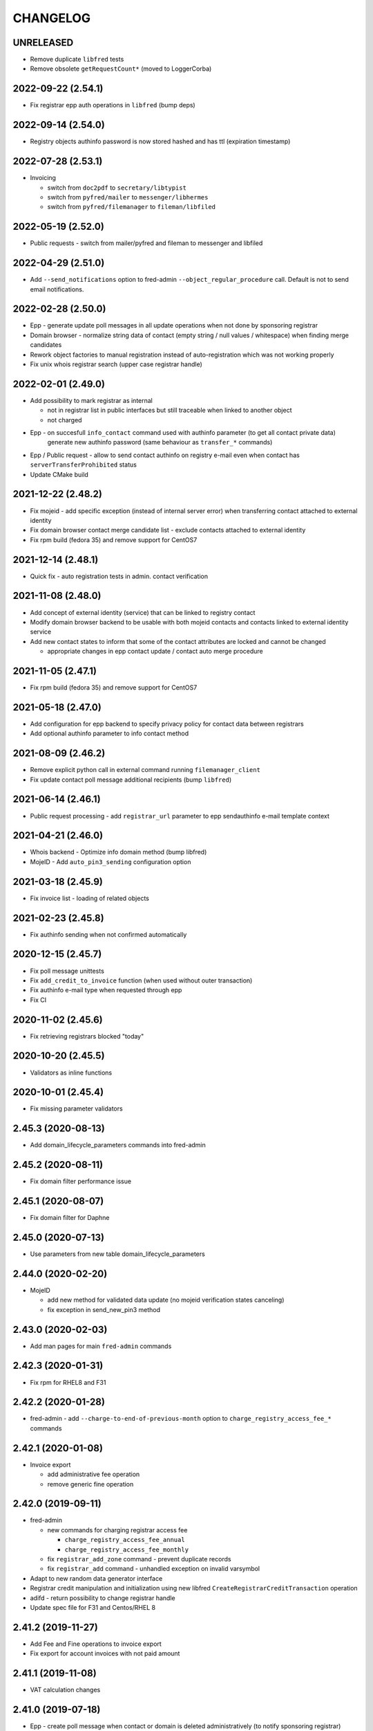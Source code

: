 CHANGELOG
=========

UNRELEASED
----------

* Remove duplicate ``libfred`` tests

* Remove obsolete ``getRequestCount*`` (moved to LoggerCorba)

2022-09-22 (2.54.1)
-------------------

* Fix registrar epp auth operations in ``libfred`` (bump deps)

2022-09-14 (2.54.0)
-------------------

* Registry objects authinfo password is now stored hashed and has ttl (expiration timestamp)

2022-07-28 (2.53.1)
-------------------

* Invoicing

  - switch from ``doc2pdf`` to ``secretary/libtypist``
  - switch from ``pyfred/mailer`` to ``messenger/libhermes``
  - switch from ``pyfred/filemanager`` to ``fileman/libfiled``

2022-05-19 (2.52.0)
-------------------

* Public requests - switch from mailer/pyfred and fileman to messenger and libfiled

2022-04-29 (2.51.0)
-------------------

* Add ``--send_notifications`` option to fred-admin ``--object_regular_procedure`` call. Default is not to send email notifications.

2022-02-28 (2.50.0)
-------------------

* Epp - generate update poll messages in all update operations when not done by sponsoring registrar

* Domain browser - normalize string data of contact (empty string / null values / whitespace) when finding merge candidates

* Rework object factories to manual registration instead of auto-registration which was not working properly

* Fix unix whois registrar search (upper case registrar handle)

2022-02-01 (2.49.0)
-------------------

* Add possibility to mark registrar as internal

  - not in registrar list in public interfaces but still traceable when linked to another object
  - not charged

* Epp - on succesfull ``info_contact`` command used with authinfo parameter (to get all contact private data)
        generate new authinfo password (same behaviour as ``transfer_*`` commands)

* Epp / Public request - allow to send contact authinfo on registry e-mail even when contact has ``serverTransferProhibited`` status

* Update CMake build

2021-12-22 (2.48.2)
-------------------

* Fix mojeid - add specific exception (instead of internal server error) when transferring contact attached to external identity

* Fix domain browser contact merge candidate list - exclude contacts attached to external identity

* Fix rpm build (fedora 35) and remove support for CentOS7

2021-12-14 (2.48.1)
-------------------

* Quick fix - auto registration tests in admin. contact verification

2021-11-08 (2.48.0)
-------------------

* Add concept of external identity (service) that can be linked to registry contact

* Modify domain browser backend to be usable with both mojeid contacts and contacts linked to external identity service

* Add new contact states to inform that some of the contact attributes are locked and cannot be changed

  - appropriate changes in epp contact update / contact auto merge procedure

2021-11-05 (2.47.1)
-------------------

* Fix rpm build (fedora 35) and remove support for CentOS7

2021-05-18 (2.47.0)
-------------------

* Add configuration for epp backend to specify privacy policy for contact data between registrars

* Add optional authinfo parameter to info contact method

2021-08-09 (2.46.2)
-------------------

* Remove explicit python call in external command running ``filemanager_client``

* Fix update contact poll message additional recipients (bump ``libfred``)

2021-06-14 (2.46.1)
-------------------

* Public request processing - add ``registrar_url`` parameter to epp sendauthinfo e-mail template context

2021-04-21 (2.46.0)
-------------------

* Whois backend - Optimize info domain method (bump libfred)

* MojeID - Add ``auto_pin3_sending`` configuration option

2021-03-18 (2.45.9)
-------------------

* Fix invoice list - loading of related objects

2021-02-23 (2.45.8)
-------------------

* Fix authinfo sending when not confirmed automatically

2020-12-15 (2.45.7)
-------------------

* Fix poll message unittests

* Fix ``add_credit_to_invoice`` function (when used without outer transaction)

* Fix authinfo e-mail type when requested through epp

* Fix CI

2020-11-02 (2.45.6)
-------------------

* Fix retrieving registrars blocked "today"

2020-10-20 (2.45.5)
-------------------

* Validators as inline functions

2020-10-01 (2.45.4)
-------------------

* Fix missing parameter validators

2.45.3 (2020-08-13)
-------------------

* Add domain_lifecycle_parameters commands into fred-admin

2.45.2 (2020-08-11)
-------------------

* Fix domain filter performance issue

2.45.1 (2020-08-07)
-------------------

* Fix domain filter for Daphne

2.45.0 (2020-07-13)
-------------------

* Use parameters from new table domain_lifecycle_parameters

2.44.0 (2020-02-20)
-------------------

* MojeID

  * add new method for validated data update (no mojeid verification states canceling)

  * fix exception in send_new_pin3 method

2.43.0 (2020-02-03)
-------------------

* Add man pages for main ``fred-admin`` commands

2.42.3 (2020-01-31)
-------------------

* Fix rpm for RHEL8 and F31

2.42.2 (2020-01-28)
-------------------

* fred-admin - add ``--charge-to-end-of-previous-month`` option to ``charge_registry_access_fee_*`` commands

2.42.1 (2020-01-08)
-------------------

* Invoice export

  * add administrative fee operation

  * remove generic fine operation

2.42.0 (2019-09-11)
-------------------

* fred-admin

  * new commands for charging registrar access fee

    * ``charge_registry_access_fee_annual``

    * ``charge_registry_access_fee_monthly``

  * fix ``registrar_add_zone`` command - prevent duplicate records

  * fix ``registrar_add`` command - unhandled exception on invalid varsymbol

* Adapt to new random data generator interface

* Registrar credit manipulation and initialization using new
  libfred ``CreateRegistrarCreditTransaction`` operation

* adifd - return possibility to change registrar handle

* Update spec file for F31 and Centos/RHEL 8

2.41.2 (2019-11-27)
-------------------

* Add Fee and Fine operations to invoice export

* Fix export for account invoices with not paid amount

2.41.1 (2019-11-08)
-------------------

* VAT calculation changes

2.41.0 (2019-07-18)
-------------------

* Epp - create poll message when contact or domain is deleted administratively (to notify sponsoring registrar)

* Epp, MojeID - create poll message when contact is changed to:

  * sponsoring registrar of this contact if change was done by other than sponsoring registrar

  * sponsoring registrars of domains where this contact is assigned as holder or admin-c

* Epp - fix contact data change detection (to avoid dropping contact verification states)

* MojeID - fix contact address discloseflag change due to loss of contact
           verification states in `update_transfer_contact_prepare` method

2.40.3 (2019-07-11)
-------------------

* Fix configuration according to documented instalation procedure

2.40.2 (2019-06-19)
-------------------

* Fix rpm build (fedora 30)

2.40.1 (2019-06-10)
-------------------

* MojeID - fix contact data change detection (to avoid dropping contact verification states)

* Whois - fix log serverity for failed idn conversion of domain name

2.40.0 (2019-04-26)
-------------------

* Accounting (fred-accifd) - payment import

  * add optional custom tax date when specifying registrar manually

  * fix - use account date as tax date when matching registrar automatically

2.39.1 (2019-05-02)
-------------------

* Fix CMake (relative path for LIBFRED_DIR)

2.39.0 (2019-03-20)
-------------------

* License GNU GPLv3+

* CMake fixes

* Autotools removal

* Library libfred moved to separate repository (easier to reuse)

* Removed old database model structures and rewriting them to libfred operations (phase 2)

* Unique registrar payment identifier

* Administrative domain blocking/unblocking

  * when unblocking domain, unblock also linked contact (only if possible - must
    be also admin. blocked and not linked to another admin. blocked domain)

* Contact verification / MojeID

  * do not cancel identifiedContact and validatedContact flags on only letter case change in contact name

* CI fixes

2.38.3 (2019-02-26)
-------------------

* Fix mojeid method for sending new pin3 (always create new request)

2.38.2 (2019-02-11)
-------------------

* Add systemd services for fedora packages

2.38.1 (2019-01-15)
-------------------

* Fix accounting (fred-accifd) - getting registrar by payment data (invalid data and logging)

2.38.0 (2018-08-16)
-------------------

* epp disclose flags defaults configuration

* mojeid

  * join fist/last name to name

  * check for registrar configuration

* public request impl. refactoring

  * asynchronous processing of authinfo and block/unblock requests by fred-admin command

  * status enum renaming

  * new verification type for requests (government)

* new interface for accounting (registrar credit) - (phase 1)

  * bank payments moved to separate project (django-pain, fred-pain)

  * backend will manage only registrar credit transactions through this interface (fred-accifd)

  * preparations for moving invoices as well

* fix - whois nameserver validity check

* fixes in random generator initialization (tests, call id logging)

* removed code duplicity

* removed old database model structures and rewriting them to libfred operations (phase 1)

2.37.1 (2018-05-17)
-------------------

* bugfix of authinfo sending (automatic on registry e-mail) for multiple recipients

* fix csv serializer (escaping)

2.37.0 (2018-04-20)
-------------------

* quick fix to change default disclose policy to hide (will be revisited)

* public request interface - add impl. for personal info request

* epp - update contact poll message type

* fix registrar credit record initialization (after zone access is granted)

2.36.0 (2018-04-14)
-------------------

* switch to new common date/time and buffer data types in idl

* fix - record statement internal server error for not registered objects

* fix - epp contact update - deletion of street(s) in permanent address

2.35.0 (2018-03-01)
-------------------

* adapt to mail_archive changes (columns message_params, mail_type_id)

* fix - record statement for object in deleteCandidate state

2.34.0 (2018-02-01)
-------------------

* transitioned to a newer C++ standard (C++14)

* epp - registrars' password is stored as hash (pbkdf2 sha512)

* reimplemented object deletion (object types by name, spread during time argument)

* reimplemented generation of poll messages

* repository structure reworked

2.33.1 (2017-12-01)
-------------------

* epp - fix response code for invalid country code in mailing address (without reason message)

2.33.0 (2017-09-12)
-------------------

* epp rewrite - domain, nsset, keyset, contact - code cleanup

* epp rewrite - poll methods and credit info method

* epp contact support mailing address

* add possibility to dump configuration parameters to debug log (for testing
  configuration changes)

* add registry record statement interface impl.

2.32.0 (2017-09-06)
-------------------

* add regex configuration (database) for contact / nsset / keyset handles

2.31.0 (2017-06-09)
-------------------

* automatic keyset management interface impl.

2.30.0 (2017-03-13)
-------------------

* dedicated interface for public requests (authinfo, object block/unblock requests)

* contact duplicates merge procedure optimization and improvements

  * add flag for warning letter sending to comparison

  * add all contact addresses to comparison

* fix domain outzone warning e-mail (new template parameter)

* fix trailing dot in whois (webwhois/rdap backend)

* fix ShellCmd (occasional select timeout because of SIGCHLD was processed by other thread)

* fix Optys undelivered messages reports processing (CZ.NIC only)

2.29.2 (2017-03-30)
-------------------

* replace usage of user-defined aggregate function array_accum with built-in array_agg

2.29.1 (2017-03-08)
-------------------

* fix - epp domain renew operation bill item (date_from)

2.29.0 (2016-12-19)
-------------------

* epp backend rewrite - domain methods

* epp backend keysets - add configuration of prohibited dnskey algorithms

* epp backend contacts - fix authorization error reason message (update operation)

* epp backend nssets - add configuration for min/max ns hosts

* centos7 with old stdint and mpdecimal-2.4.2 build fixes

* support for boost 1.48

2.28.0 (2016-10-09)
-------------------

* epp backend rewrite - nsset and keyset methods

2.27.1 (2016-10-13)
-------------------

* whois

  * fix - contact disclose flags (was uninitialized)

  * fix - keyset states (was uninitialized)

  * fix - nsset nameserver ip addresses (accumulation bug)

  * fix - logging severity

2.27.0 (2016-09-07)
-------------------

* whois - internal searation of implementation and corba wrapper

  * fix - enum domain search bug

  * fix - domain delete pending bug

* mojeid

  * method for direct contact validation

  * fix - logging severity

* epp - fix - notification configuration

* new interface method for custom e-mail notification about domain going outzone (after expiration)

2.26.1 (2016-09-07)
-------------------

* gcc 6.1.1 + boost 1.60.0 fixes (tested on fedora 24 and gentoo)

2.26.0 (2016-07-10)
-------------------

* epp backend rewrite - contact methods

* fredlib

  * removed change of sponsoring registrar from update operations

  * (separate operation for transfer)

* fix Nullable get_value_or_default() method

2.25.1 (2016-07-07)
-------------------

* fix - admin. domain unblocking - unwanted delete (status update order)

2.25.0 (2016-06-20)
-------------------

* contact create notification - full data to e-mail

* fix - contact disclose[name|organization|address]

* fix - mojeid backend log severity

* fix - mojeid transfer error handling

* fredlib

  * refactored history data save in new operations

  * transfer operations

2.24.1 (2016-06-20)
-------------------

* fix - epp - allow idn in nameserver (nsset create and update)

* fix - mojeid backend log severity

2.24.0 (2016-04-10)
-------------------

* mojeid backend rewrite

* object event notification made async (epp, mojeid) - fred-admin command

* fredlib

  * operation context creator / two phase commit support

2.23.1 (2016-06-20)
-------------------

* fix - epp - allow idn in nameserver (nsset create and update)

2.23.0 (2016-01-20)
-------------------

* whois backend refactoring (new methods for webwhois client)

* fredlib

  * contact address structure fixes

  * missing includes

* database setup fixture for tests fix (postgresql version - pid vs procpid
  in pg_stat_activity)

2.22.0 (2015-05-19)
-------------------

* build warnings and distribution fixes

* fredlib fixes

  * InfoContactData constructor initialization

  * UpdateContactByHandle discard reference from 'handle' member

  * InfoRegistrarData.vat_payer not Nullable

  * tests added

* domainbrowser

  * interface reworked (simplified)

  * add mailing address to signed-on user contact info

  * add flag to change user preference whether send domain warning letter or not

* mojeid

  * new method for (re)send mojeid card

  * add configuration for letter sending limits

* mojeid/verification - phone format checker fix (discard leading/trailing spaces)

* expiration warning letters

  * log severity fixes

  * contact address validity check improved

  * fix - not to send/generate letters for outdated domain states (expirationWarning)

* epp - update contact error handling fix

* epp/verification - changes conditions for canceling contact verification states
  (name, organization, e-mail, telephone, address)

* messaging - allow to send letter to invalid address (used in admin contact
  verification)

* adifd - add destination account number to payment detail

2.21.1 (2015-03-30)
-------------------

* logger - fix - insert to request_data and request_property_values tables
  rewritten to prepared statements

2.21.0 (2015-01-27)
-------------------

* contact merge procedure

  * removed unused option

  * fixed duplicated contact search query

* public request and object state request locking simplified

* fredlib - object state impl. cleanup

* mojeid

  * new pin3 resending

  * fix e-mail format check

  * add 2 aditional shipping address types

* rdap backend - 'delete pending' status handling

* fixed set/unset discloseaddress flag (mojeid, epp)

* log severity fixes

2.20.5 (2015-02-16)
-------------------

* admin. contact verification - fix check detail for deleted contact

2.20.4 (2015-02-09)
-------------------

* mojeid - cancel account method now also delete contact

2.20.3 (2015-01-27)
-------------------

* fix saving letter country name (not country code)
  for admin. verification letters

2.20.2 (2014-12-31)
-------------------

* company address change

2.20.1 (2014-12-12)
-------------------

* mojeid

  * fix methods for verification states synchronization

  * fix priority of contact ssn type/value save due to
    validation requirements

  * removed unused ssn_type from corba interface

2.20.0 (2014-10-17)
-------------------

* mojeid - contact - additional addresses (mailing, shipping, billing)

* fredlib - fix domain info (missing zone)

* tests - restructured, shared utils, testcase isolation

* filter out database password from log

* fix

  * admin. verification (cz postal address test)

  * object state cancellation

* fix

  * log messages severity (mojeid, contact verification)

2.19.2 (2014-10-24)
-------------------

* admin. contact verification

  * new automatic test (email domain in managed zones)

  * fix email host test (more email addresses comma separated)

2.19.1 (2014-09-01)
-------------------

* rdap - fix - return timestamps in UTC

* domainbrowser - fix - canceling multiple object state requests

* mojeid/verification - fix sms text

* adifd - fix resending public request messages (PIN3)

2014-08-01 Jan Korous, Jan Zima, Michal Strnad, Jiri Sadek (2.19.0)
-------------------

* domain browser

  * new backend

  * manual contact duplicate merge feature

  * object blocking/unblocking fixes

* fix object blocking/unblocking compatibility between domainbrowser and public requests

* contact duplicate merge (procedure)

  * rules fixes (user/admin blocking, mojeid)

  * speed-up

* message forwarding service mapping and configuration

  * new sender for OPTYS service (CZ.NIC only)

* whois backend rewrite prototype (now used only for rdap)

* epp

  * admin. contact verification (add check when updating contact is now configurable)

  * fix saving request_id for contact check

2.18.0 (2014-06-12)
-------------------

* admin. contact verification implementation

* fredlib - fixes, operation interface changes, impl. refactoring, new operations added

* admin. domain block fix - creating poll update messages

* corba utils - common type (un)wrappers

* nullable/optional types enhancements

* doxygen code documentation started!

2.17.1 (2014-03-26)
-------------------

* fix mojeid identification validator (country, postal code checks removed)

2.17.0 (2014-02-19)
-------------------

* fix input xml escaping for pdf document generator

* document generator external command is now called by 'ShellCmd' instead of
  'system' call to get better error logging

* adifd - methods for resend messages (only contact verification PIN2/PIN3)
  associated with public request

* mojeid

  * allow contact update before PIN3 (in conditionally identification status)

  * birthday format check (contact.ssn) in mojeid transfer is now
    more clever and support several notations; fix saving to db (iso format)

* contact verification - birthday is excluded from checks

* mojeid/contact verification - 30 days registration "protection" period for
  'e-mail' and 'telephone' values is now disabled for identical contact (by id)

2.16.3 (2014-05-12)
-------------------

* fix idn fqdn check

2.16.2 (2014-02-17)
-------------------

* fix rpm dependencies

2.16.1 (2014-02-10)
-------------------

* bugfix in mojeid interface (wrong exception translation at corba wrapper)

2.16.0 (2013-11-11)
-------------------

* new interface for administrative blocking/unblocking domains (and holders)

* epp operation charging has now configuration option

* serveral idn support fixes/enhancements (still mostly for experimental purpose due to lack of
  definition of allowed character sets)

  * configuration option

  * enabled for system registrar

* fix logger object references filter

* fix epp poll req/ack commands - overflow of count values

2.15.3 (2013-11-15)
-------------------

* contact merge - generate new authinfo for destination contact

2.15.2 (2013-10-25)
-------------------

* fix zone name resolution

* fix nsset host fqdn length

* fix epp keyset command input value escaping in sql

2.15.1 (2013-09-25)
-------------------

* whois (contact) reminder - fix sql for postgresql >= 8.4

2.15.0 (2013-08-07)
-------------------

* mojeid - managing of disclose flags removed from interface

2.14.1 (2013-06-05)
-------------------

* mojeid - implementation of getUnregistrableHandlesIter() idl method
  transfer contact handles to client by small chunks

2.14.0 (2013-04-02)
-------------------

* automatic procedure for duplicate contacts merging

2.13.5 (2013-04-17)
-------------------

* removed fix pagetable filter sort in database which caused problem with
  selection object history

2.13.4 (2013-04-02)
-------------------

* fix pagetable limit settings (didn't work at all)

* fix pagetable filter sort in database

2.13.3 (2013-01-11)
-------------------

* notification letters send (postservis upload) is done in two batches (domestic and foreign)

* fix save of recipient postal address and contact reference into letter archive

2.13.2 (2012-12-18)
-------------------

* epp - fix update contact (cancel contact verification status check)

2.13.1 (2012-12-06)
-------------------

* reverted logging for document generator (Bad file descriptor error when
  using ShellCmd)

2.13.0 (2012-11-20)
-------------------

* fix/improvement in cancel state function

* fix compilation issues with boost >=1.50

* more detailed error logging for document generator external command

* epp

  * allow to set discloseaddress flag in update contact command

  * fix check for glue ip in create/update nsset commands

  * fix display of contact states (schemas corrected)

* mojeid

  * contact status condition changed for setting discloseaddress flag
    (validatedContact -> identifiedContact)

  * contactUnidentifyPrepare(..) method removed

  * fix sms message

  * fix logging messages severity

* logger - fix logging boost format string

2.12.4 (2012-10-17)
-------------------

* mojeid/contact verification - fix pin3 message type (registered_letter -> letter)

2.12.3 (2012-10-10)
-------------------

* mojeid

  * fix logging messages severity

  * updated phone check regex

* whois

  * add log context

  * add method call identificator

* disabled logging of sql result

2.12.2 (2012-10-04)
-------------------

* adifd - fix processing of public request (locking)

2.12.1 (2012-10-03)
-------------------

* mojeid

  * cancel account fix (missing lock)

  * logging of wrong password (pin1/2) exception

2.12.0 (2012-09-06)
-------------------

* contact verification implementation

  * mojeid, public request appropriate changes

  * epp - identification states handling in contact update

* mojeid

  * implementation separated from corba layer

  * mostly separated from registry code

  * add method for canceling mojeid account (preserve identification state)

  * fix conditional contact update

  * removed identification method from create/transfer contact interface

  * contact checks speedup

* public request / manual object state locking feature to serialize requests

* logger

  * removed output flag from properties interface

  * fix usage of connection releaser

* epp

  * fix low credit poll message

  * fix domain renew for maximum period

  * fix technical_test command to load default domain set

* banking - fix payment processing for registrar with no access to zone to pay debt

* request fee

  * fix request count within one day + tests

  * fix registrar zone access check in request charging

* adifd

  * method for getting summary of expiring domains (performance issues fix)

  * fix method for object detail

2.11.2 (2012-06-11)
-------------------

* mojeid - fixed validated contact update checks (birthday change bug)

2.11.1 (2012-06-07)
-------------------

* mojeid/epp - fixed request notifications

* mojeid - fixed checks for discloseaddress flag change

2.11.0 (2012-05-14)
-------------------

* mojeid

  * allow to change discloseaddress flag

  * constant pins in demo mode

  * as-you-type check backend method returning unregistrable handles

  * add check to don't allow data update for conditionally identified contact

  * add contact authinfo getter

* request fee

  * count requests for commands with object handle list as parameter

  * poll commands are excluded from request fee

* disable update request notification if there are no changes

* refuse to change object in deleteCandidate status

* invoicing - fred-admin interface for adding new prefixes

* epp code fixes - throw spec removed

2.10.0 (2012-04-27)
-------------------

* epp action removed from fred

2.9.11 (2012-03-22)
-------------------

* epp - do not notify command with specific cltrid (system registrar only)

2.9.10 (2012-03-19)
-------------------

* fix zone selection for domain registration

2.9.9 (2012-03-13)
------------------

* memory leaks fixes - objects changes notifier, documents

* whois reminder fix - interval change for contact selection (duplicate
  email sending)

* epp - removed temp-c domain notification

* banking

  * payment import/processing fix (negative credit balance)

  * daphne bank payment list fix (duplicate payment)

* invoicing - invoice total price in page table fix

* build fix - Makefile.am

2.9.8 (2011-12-23)
------------------

* adifd - history record switched from action_id to logger request_id

2.9.7 (2011-11-14)
------------------

* request fee charging fixes (registrar in zone sql, time period, defaults)

* invoice xml export fix (check for valid date period - -inf,+inf problem)

2.9.6 (2011-11-07)
------------------

* custom date for creating request fee poll messages

* custom date (poll message) for request fee charging

* request fee charging fixess (invoice operation crdate, transaction added)

* several log message corrected

2.9.5 (2011-10-31)
------------------

* whois reminder fix for linked status (must be valid)

* bank payment import fix (statement/payment list check)

2.9.4 (2011-10-31)
------------------

* chargeRequestFee fix (all registrars)

2.9.3 (2011-10-28)
------------------

* fred-admin help description fixes

* chargeDomainCreate/Renew(...) now checks object_id for 0 value

* chargeRequestFee(...) return value corrected

2.9.2 (2011-10-24)
------------------

* billing fix - annual partitioning (unrepeated operations)

* fix registrar blocking (limit 0)

2.9.1 (2011-10-21)
------------------

* billing fixes

  * interval for operations selection

  * annual partitioning

  * default taxdate

* rpm dependencies

2.9.0 (2011-10-18)
------------------

* invoicing

  * database schema rework

  * post paid operations (allowed negative credit)

  * registrar credit separation from invoices

  * distribution of charged operation (price) to deposit invoices moved
    to billing

  * invoice_factoring command renamed to invoice_billing (fred-admin)

  * request fee charging impl - charge_request_fee command (fred-admin)

* banking - check of registrar zone access in payment import

* registrar request fee limits and blocking feature

* whois reminder - now reminds only contact with linked status

* Decimal wrapper for mpdecimal library (by Stefan Krah
  <skrah@bytereef.org>) - use for money operations

* mojeid

  * invalid date format unhadled exception fix

  * authinfo save fix

2.8.10 (2011-10-17)
-------------------

* fixed whois handling of deleteCandidate state (new registered domain in
  actual day)

2.8.9 (2011-10-11)
------------------

* fixed fred-admin object_delete_canadidates command (debug output)

2.8.8 (2011-09-27)
------------------

* domain deletion is now batched in daily procedure

* during delete day, domains to be deleted or already deleted
  are shown in whois with special state deleteCandidate (which is now external)

2.8.7 (2011-09-27)
------------------

* fixed creating request fee poll messages - logger call date/time
  conversions

2.8.6 (2011-09-26)
------------------

* fred-adifd - interface for getting last request fee info data

* epp - interface for deleting all sessions for given registrar

* fixed creating request fee poll messagess on first day of month

* object state changes notifications now uses correctly enum
  parameters config

2.8.5 (2011-09-02)
------------------

* epp - fix sql input data escape in client login

2.8.4 (2011-08-11)
------------------

* logger

  * request count interface has now proper data types for dates

  * added method counting request for all usernames

* mojeid - fixed fax format checker

* whois reminder - sql optimization

2.8.3 (2011-07-08)
------------------

* poll request fee

  * sql timestamp conversion fix

  * performance issues fix (proper partition by service)

  * message create duplicity check added

2.8.2 (2011-07-06)
------------------

* poll request fee

  * internal interfaces data type changes

  * code cleanup

* fixed function for object state set

* invoicing tests fix

2.8.1 (2011-07-04)
------------------

* fixed return type for corba method

2.8.0 (2011-07-04)
------------------

* poll message for requests charging impl.

2.7.6 (2011-06-29)
------------------

* fred-admin - invoice_archive fix (no registrar organization name in pdf)

2.7.5 (2011-06-20)
------------------

* createAccountInvoice(s) functions fix (date conversion)

  * interface string dates was replaced with boost::gregorian::date type

* fred-admin

  * sending registered letters fix

  * broken commands commented out

* invoicing tests fixes

2011-06-17 (2.7.4)
------------------

* epp create domain operation fix (division by zero - period)

* insufficient credit log message severity adjusted

* fred-admin

  * memory invalid read fix

  * corba client fix (BAD_INV_ORDER exception)

* invoicing tests enhancements and fixes

2.7.3 (2011-06-14)
------------------

* invoice archive fix (invoice list reload fix)

* whois contact reminder fix (call with specified date in past
  should not select objects created in future from that date)

* invoicing tests fixes

2.7.2 (2011-06-07)
------------------

* new invoicing tests

* invoicing fix

  * price values overflow problem

  * money/price conversions

  * fred-admin --invoice_credit

* fredlib/getCreditByZone returns string now

* fredlib/getBankAccounts don't thow on empty list

2.7.1 (2011-05-26)
------------------

* mojeid - interface changes for methods for 2PC

* invoicing fix

  * vat computation + test

  * error handling, logging

  * money conversions

2.7.0 (2011-05-20)
------------------

* fred-admin

  * configuration redesigned and rewritten

  * command for manual creating/sending of registered letters

* whois contact reminder implemented

* invoicing refactoring - removed from old_utils

* mojeid

  * data validation fixes (fax, notify_email)

  * notification error handling fixes

  * create notification added

* logger - exception handling in corba wrapper

2.6.5 (2011-05-16)
------------------

* fix domain create charging

2.6.4 (2011-04-20)
------------------

* spec file changes (omniorb package name)

* logger filter optimization for one record (id filter)

2.6.3 (2011-04-07)
------------------

* fix logger filters - performance

2.6.2 (2011-03-28)
------------------

* fix date filter

* fix bank payment sort by memo

* fix logger - username and userid was not logged for requests

2.6.1 (2011-03-17)
------------------

* request cache fix - exception specification removed, cache double search
  fixed

2.6.0 (2011-02-24)
------------------

* servers build enhancements

* servers sources splitted, initialization rewritten

* new tests added

* fred-mifd

  * request notification (same as in epp)

  * authinfo attribut added

  * message content fixes

* fred-log

  * queries performace fixes

  * session cache

* fred-adifd

  * pagetable query limit

  * new filters (banking, messages)

* messages - message templates fixes (countrycode)

* fred-pifd (whois) and fred-adifd (admin) implementation changes due to idl
  interface split

* epp - update enum domain - enumdir attribute is not mandatory (fixed) -
  schema deps

2.5.13 (2010-12-20)
-------------------

* fix invalid throw usage

* fix bad query in commitPreparedTransaction(...)

2.5.12 (2010-12-14)
-------------------

* fred-mifd - SK support, epp action clienttrid removed from
  queries, public request locking (select for update fix)

2.5.11 (2010-12-03)
-------------------

* fred-mifd contact unidentification implemented

2.5.10 (2010-11-24)
-------------------

* fred-pifd whois contact display fix complete (disclose flags), previous
  bug fix removed

* fred-mifd processing identification - more exceptions for error
  state distinction

2.5.9 (2010-11-11)
------------------

* fred-pifd quick bug fix release (mojeid - whois disclose flags)

2.5.8 (2010-11-08)
------------------

* fred-mifd create/transfer checks rewritten, bugfixes

2.5.6 (2010-10-25)
------------------

* fred-mifd another sql query performance fix

2.5.5 (2010-10-25)
------------------

* fred-mifd sql query performance fix

2.5.4 (2010-10-25)
------------------

* fred-mifd some database insert/update checks added

2.5.3 (2010-10-25)
------------------

* fred-mifd fixes (contact data validation - phone, address check,
  required check trimmed, contact transfer poll message)

2.5.2 (2010-10-24)
------------------

* fred-mifd fixes

2.5.0 (2010-10-18)
------------------

* new logger interface

* new fred-mifd server for MojeID backend functions

2.4.3 (2010-08-27)
------------------

* sending of expiration letters fix

* config defaults changed

* spec file update

2.4.2 (2010-07-23)
------------------

* generation of expiration letters fix

* logger request detail minor fix (id)

2.4.1 (2010-07-22)
------------------

* Coverity errors fixes

* postservice

  * order state check

    * limit for domains per letter

    * batch processing

    * configuration and logging fixes

* old banking client removed

2.4.0 (2010-06-17)
------------------

* registrar groups and certification implemented

* expiration letters notification refactoring

  * now sending with postservice - optional

  * multiple domains in one letter (address grouping)

  * new letter format

* Epp update_domain command - changes behaviour

* if changing nsset and not keyset,
  keyset will be removed (to not break dnssec)

* Epp sessions - add locks (thread safe issue with session counter)

* Inactivation of domain from dns is now notified by mails with
  generic addresses automatically (like kontakt@domena.cz, info@domena.cz..)

* fixes in logd component

* tests for model, groups, certifications

2.3.11 (2010-06-16)
-------------------

* fix enumdir to use publish flag correctly (forgotten from 2.2)

2.3.10 (2010-04-28)
-------------------

* fix/optimization invoice list (VAT)

* fix datetime column data convert in bank payment list

* fix union filter/sorting in epp actions and filters

* add psql notice handler for log

2.3.9 (2010-04-08)
------------------

* fix content of notification emails

* fix performance issues in logd

* fix several small bugs in invoicing

2.3.8 (2010-03-31)
------------------

* fix getCreditByZone(...) in invoice manager (bad cast - bad money format)

* fix bank payment default sort in pagetable

2.3.7 (2010-03-28)
------------------

* bank payment processing only payments from registrars fix

* filter serialization fixes

* unexpected exception from mailer fix

* Logger - queries reduction

2.3.6 (2010-03-22)
------------------

* bank payment type column default value set

* bank payment import/processing fixes

2.3.5 (2010-03-18)
------------------

* fred-admin importing bank xml fixes

* Logger pagetable hadling fixes

* create_domain billing fixes

* Generated sql with order by clause fixes

2.3.3, 2.3.4 (2010-03-13)
-------------------------

* Compiling fixes:

  * Removed build of test-model due to boost version (non)compatibility

  * Fixed logger (scoped_lock)

2.3.2 (2010-03-12)
------------------

* Logger filtering moved from adifd to logger itself

* adifd calls logd using CORBA to access audit log

* New tests added

* Bugfixes

2.3.1 (2010-02-16)
------------------

* Bugfix release (fred-admin mainly)

2.3.0 (2010-02-16)
------------------

* New audit component - daemon for logging all external
  inputs to fred system

* Banking subsystem rewritten - uses xml structure
  for statement/payment import generated by external transproc
  utility

* Registrar and Zone access management interface for administration
  interface implemented

* Memory leaks fixes

2.2.0 (2009-11-09)
------------------

* Functionality for enum dictionary project

* action - public request relationship removal
  (idl interface change/fix)

* DS records functionality completely removed

2.1.14 (2009-08-12)
-------------------

* Minor code fixes (coverity)

* Fixed not-thread-safe zone loading/handling in epp interface

* CSOB payments script added to package

* fred-admin options update; minor bug fixes

* Adding of DS record to Keyset is prohibited, removal is still possible

2.1.13 (2009-07-01)
-------------------

* list of dnskey algorithms expanded to satisfy RFC 5155.

* ability to manually add domain into the zone

* extended number of options for `fred-admin`

* fixed unsafe syslog logging

* fixed init script /bin/sh compatibility

* harcoded value for handle protection period is now parameter
  in database 'enum_parameters' table

2.1.12 (2009-06-22)
-------------------

* Bugfix in registrar data load (cross table)

2.1.11 (2009-05-25)
-------------------

* Init script updated with zone and registrar initialization

* No restart needed when adding new zone

2.1.10 (2009-05-14)
-------------------

* Minor bugfixes detected by coverity and valgrind

* Bugfix in update notification

* Bugfix in logging message

* Bugfix in fred-admin (command-line parameters issues)

2.1.9 (2009-05-05)
------------------

* Bugfixes in notifications

* Bugfixes in mailer manager subsystem

* Bugfix in update_domain and delete_domain (zone check handling)

* fred-admin regular object procedure changed in order to delete
  domains first

* Update notification improved - now includes changes made by update command

* Refactoring of db library

  * restructualized

  * type conversions - better separation of stringize for human readable
    output and sqlize for serialization to queries

  * old connection handling in new library for old code compatibility

2.1.8 (2009-03-25)
------------------

* Bugfixes

  * SQL for registrar list fixed

  * Parameter --factoring in fred-banking now works

  * Sorting generally and sorting of invoices in webadmin works
    better now

  * Fixed problem in storing long xml answers

  * Fixed zone check in case of uppercased fqdn of host in nsset

* Better handling of object changes in table 'history'

* Changes in notifications

  * DeleteContact EPP command was not notified

  * Regular delete commands are not notified

  * Better check of invalid emails in notification process

* Daily regular procedure now delete objects before notification to speed
  up delete

2.1.7 (2009-02-10)
------------------

* Missing source file str_corbaout.h in distribution package

2.1.6 (2009-02-06)
------------------

* Bugfix in modification of OR-connected filters

* Bugfix in search by notifyemail in history filter - wrong column specified

2.1.5 (2009-01-06)
------------------

* Bugfix in creation of public request

2.1.4 (2008-12-17)
------------------

* Bugfixes in admin backend

  * bad sql generation in filtr by any contact map

  * error in opening domain filter containing keyset or nsset filter

* Fixing few memory leaks

* Bugfix in banking to support negative invoices

2.1.3 (2008-12-03)
------------------

* Bugfix in keyset notification and public request processing

2.1.2 (2008-11-11)
------------------

* Bugfix domain deletion

2.0.8, 2.1.1 (2008-11-07)
-------------------------

* Sorting of domains in PDF warning letter (by country, org, name)

* Bugfix in email notification (domain notification failed) (in 2.0.7)

* Bugfix fred-admin registrar api (--zone_add --registrar_add --registrar_add_zone)

* Update config file with [banking] section (must be at the end!)
  to allow fred-banking work with default /etc/fred/server.conf

2.1.0 (2008-10-20)
------------------

* Configure script minor changes to support omniORB 4.0

* EPP

  * number of dsrecords, dnskeys and techcontacts fixed

  * reason and response messages revised

2.0.6 (2008-10-15)
------------------

* Fixing table sorting by datetime fields (DateTime operator)

* Fixing loading of filter containing datetime interval

  * missing filter type specification

  * timezone conversion (rewritten from boost to SQL)

* Fixing reference to PDF and XML file in invoice detail

* Fixing XML output of fred-admin --invoice_list command

2.0.5 (2008-09-30)
------------------

* Number of admin corba sessions limited

* Database connection management improved

* Fixing fred-admin --invoice_list option

* Fixing interval filter SQL serialization

2.0.2, 2.0.3, 2.0.4 (2008-09-30)
--------------------------------

* Reverted change of --conf parameter to --config

* Duplicity of DS records in different KeySets allowed

* Admin interface interval filter fixed

* DomainUpdate action closing fixed

2.0.1 (2008-09-18)
------------------

* Refactoring fred-admin

(2008-09-18)
------------

* Logging system rewritten to support context (known NDC, MDC) messaging
  because of multithreading

* Added server configuration for CORBA Nameservice context

* Object state information in Daphne

(2008-09-10)
------------

* Both logging methods merged to new logger by LOG macro redefinion

* New configuration format and storage class processing (used
  boost's program_options approach)

* New configuration options added (see config/server.conf.in for details)

2.0.0 (2008-08-15)
------------------

* Merged history and dnssec branches

* ADIFD

  * history for domain, contact, nsset, keyset added to administation
    interface

    * history details method

    * filter serialization accept setting structure (for history on/off handling)

  * deleted hardcoded user list (until user management authentication will
    be done in frontend)

    * changed TableRow to IDL module Register and all fields
      rewritten to CORBA Any type

  * links in PageTable are done by OID structure (id, handle, type)

* RIFD

  * implementation of DNSSEC extension features

  * new object KEYSET

  * implemented EPP commands

    * create_keyset, update_keyset, info_keyset, check_keyset,  delete_keyset, list_keysets

(2008-07-25)
------------

* Database library (util/db) slightly rewitten

  * required appropriate changes in other modules
    (need testing if something is not broken!)

(2008-07-15)
------------

* Bugfix - Missing ORDER BY in notification component

1.11.0 (2008-07-13)
-------------------

* Bugfix - Fixed exception handling in public requests

* Changes to implement IDL numRowsOverLimit()
  method in all pagetables. It detect if number of rows in result set
  was limited by defined constant (load_limit_ in CommonList).

* EppAction

  * filter for Requested Handle -> object doesn't need to be in registry

  * output xml added to detail

  * EppActionType changed from string only to id - name pair for proper
    filtering

  * EppActionTypeList is now loaded from database (not hardcoded)

* Bugfix - Registrar reload() badly handled findIDSequence()

* Bugfix - Cancel/OutZone Domain filter handles badly special
  type LAST_DAY +- offset

1.10.0 (2008-06-26)
-------------------

* querying invoices, mails, files

* adding filters to domains

* fixing state change poll messages

1.9.3 (2008-06-12)
------------------

* bugfix - database connection leaking

1.9.2 (2008-06-11)
------------------

* bugfix - emails with request for authinfo was sent to bad address

1.9.1 (2008-06-05)
------------------

* public request system fixes

  * epp delele operation blocked on serverUpdateProhibited

  * fixed type in mail with answer

  * speedup of status update

(2008-06-04)
------------

* logging into syslog by default

* date interval filtering fixed

* compliation warning cleaned

1.9.0 (2008-05-30)
------------------

* new public request module

* complete new architecture of server

* backend admin interface features

* enhanced build system

1.8.3 (2008-05-16)
------------------

* almost full IDN support

  * encodeIDN, decodeIDN function in zone manager

  * parametrized check of domain fqdn (allow xn-- at the start of domain)

  * whois and admin backend translate utf8 string into and from ascii form


* disabling default generation of poll messages about delete cont/nsset

* optimizing query for objects to delete

* fixing type of object in notificiation email about delete of nsset

1.8.2 (2008-03-25)
------------------


* object delete procedure and notification made parametrized

* admin command --zone_add fill records in zone_soa and zone_ns tables


* changed mailer_manager and tech_check resolving of corba object (managed
  by pyfred) when needed not in initialization - removes dependency on
  starting order of fred-rifd and pyfred servers

* fixing date in notification of technical contact about removal from zone

* update contact notification is now sent to old notify adress as well

* really small bugfixes

  * fixing creation of path to xslt templates

  * fixing return value during action element insertion

  * fixing missing disconnection of database session in adif backend

* invoicing bugfixes

  * uninitialized determination value

  * language of PDF based on country instead of vat application

1.8.1 (2008-02-25)
------------------

* changing admin session handling

  * every session has separate session object

  * simple garbage collector for session with 30 minut of inactivity

1.8.0 (2008-02-09)
------------------


* adding parameter to fred-admin

  * registrar creation

  * zone creation

  * zone registrar access creation

* repairing queries into action table

  * removing LEFT JOINS

  * parsing EPP commands into action_elements table

  * fixing date time querying of actions

  * better wildcard handling

* dns hostname check agains enum_tld tables

* credit discovering supported in admin interface

* letter generation supported in admin interface

* initial sorting support (domains by exdate)

* more columns and faster load in admin invoice list

* locking of EPP command (*new configuration option*)

* rpm building support

* complete refactoring of build scripts .am and .ac

* invoicing improvements

  * use english PDF template for foreign registrars

  * new option in fred-admin --invoice_dont_send to disable mailing

  * export partial VAT in xml (for new PDF format)

  * speedup (call ANALYZE)

1.7.6 (2007-11-16)
------------------

* object state requests can be added through fred-admin

* emails with notification about expiration have registrar name instead
  of registrar handle

* postgresql NOTICE messages on client side disabled

* regular daily periodical procedure implemented in fred-admin

* removal of unused code expiration (fred-expiration) and whois

* overlapping zones supported

* info request optimalization

* nsset create and update fixes

  * better hostname control (refactored to use registry library)

  * check of hostname duplicity in request

  * check for count of dns was outside Action (returned no SVTRID)

* hack in timezone conversion removed

* notification fixes

  * pdf letters generation

  * sql fixes in email notification

* lot of banking and invoicing fixes

  * GPC parser

  * database sequence management

  * invoicing by zone

  * rounding bug in float->int conversion

  * change type long -> long long for extra long invoice numbers

  * support for export to accounting company

1.7.3
-----

* remove libdaemon

1.6.4
-----

* invoice mailing ignore registrars without email

* repair version numbers of transform poll messages

* bug in initialization in unix whois server

1.6.3
-----

* bug in update of disclose flags fixed

* bug in update of address fixed

* faulty namespace version in poll message corrected

1.6.2
-----

* disclose flags for vat, notifyEmail and ident

* temporary contact handling

* new logging infrastructure (without libdaemon)

* new config options (restricted_handles,disable_epp_notifier)

* reconnect in every login to admin interface

* sql optimalization
